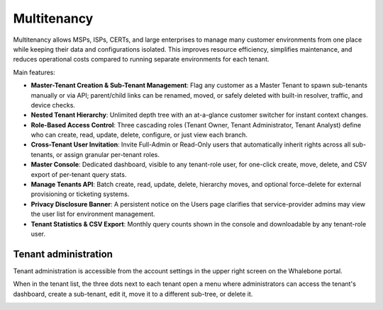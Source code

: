 ************
Multitenancy
************

.. only:: Aura

    .. warning:: Multitenancy is available only to Aura Full and Aura Premium customers.


.. only:: Peacemaker

    .. warning:: Multitenancy is available only to Peacemaker Profit customers.

Multitenancy allows MSPs, ISPs, CERTs, and large enterprises to manage many customer environments from one place while keeping their data and configurations isolated. This improves resource efficiency, simplifies maintenance, and reduces operational costs compared to running separate environments for each tenant.

Main features:

* **Master-Tenant Creation & Sub-Tenant Management**: Flag any customer as a Master Tenant to spawn sub-tenants manually or via API; parent/child links can be renamed, moved, or safely deleted with built-in resolver, traffic, and device checks.

* **Nested Tenant Hierarchy**: Unlimited depth tree with an at-a-glance customer switcher for instant context changes.

* **Role-Based Access Control**: Three cascading roles (Tenant Owner, Tenant Administrator, Tenant Analyst) define who can create, read, update, delete, configure, or just view each branch.

* **Cross-Tenant User Invitation**: Invite Full-Admin or Read-Only users that automatically inherit rights across all sub-tenants, or assign granular per-tenant roles.

* **Master Console**: Dedicated dashboard, visible to any tenant-role user, for one-click create, move, delete, and CSV export of per-tenant query stats.

* **Manage Tenants API**: Batch create, read, update, delete, hierarchy moves, and optional force-delete for external provisioning or ticketing systems.

* **Privacy Disclosure Banner**: A persistent notice on the Users page clarifies that service-provider admins may view the user list for environment management.

* **Tenant Statistics & CSV Export**: Monthly query counts shown in the console and downloadable by any tenant-role user.

.. Enable these when the feature is ready and published to all regions:
.. * **Inherited Policies**: Parent tenants can publish Blocking Thresholds, Content Filters, Regulatory Lists, and Allow/Deny Lists that flow to descendants.
.. * **Policy Enforcement & Fine-Tuning**: Mark any policy or an individual rule as Enforced to lock it, or allow sub-tenants to adjust, view deltas, and "Reset to Default."

Tenant administration
=====================

Tenant administration is accessible from the account settings in the upper right screen on the Whalebone portal.

.. image:: ./img/multitenancy-1.png
   :align: center

When in the tenant list, the three dots next to each tenant open a menu where administrators can access the tenant's dashboard, create a sub-tenant, edit it, move it to a different sub-tree, or delete it.

.. image:: ./img/multitenancy-2.png
   :align: center
